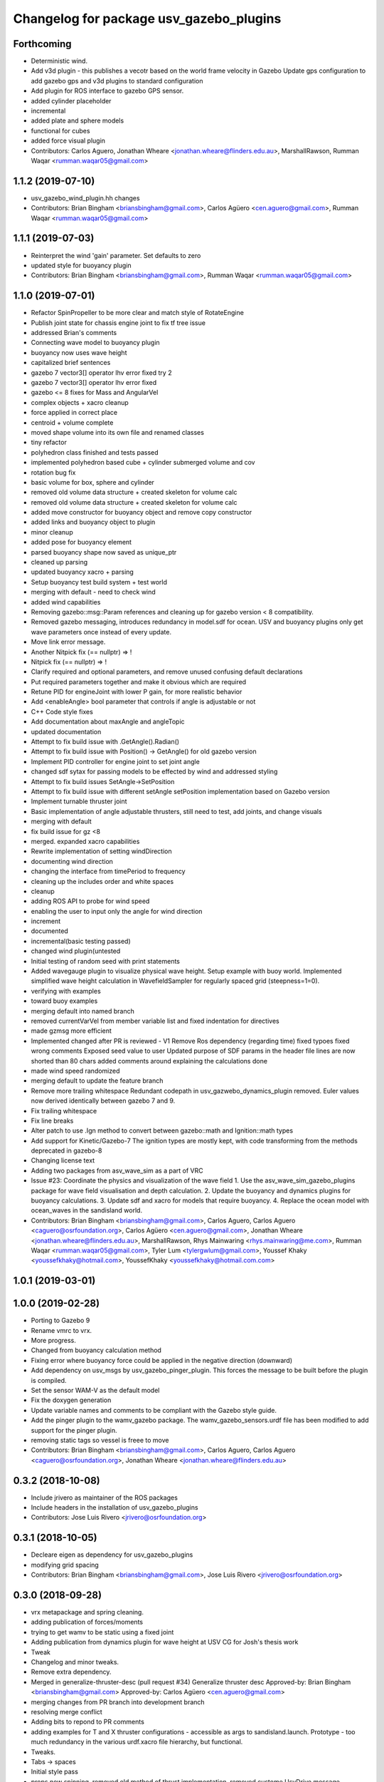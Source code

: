 ^^^^^^^^^^^^^^^^^^^^^^^^^^^^^^^^^^^^^^^^
Changelog for package usv_gazebo_plugins
^^^^^^^^^^^^^^^^^^^^^^^^^^^^^^^^^^^^^^^^

Forthcoming
-----------
* Deterministic wind.
* Add v3d plugin - this publishes a vecotr based on the world frame velocity in Gazebo
  Update gps configuration to add gazebo gps and v3d plugins to standard configuration
* Add plugin for ROS interface to gazebo GPS sensor.
* added cylinder placeholder
* incremental
* added plate and sphere models
* functional for cubes
* added force visual plugin
* Contributors: Carlos Aguero, Jonathan Wheare <jonathan.wheare@flinders.edu.au>, MarshallRawson, Rumman Waqar <rumman.waqar05@gmail.com>

1.1.2 (2019-07-10)
------------------
* usv_gazebo_wind_plugin.hh changes
* Contributors: Brian Bingham <briansbingham@gmail.com>, Carlos Agüero <cen.aguero@gmail.com>, Rumman Waqar <rumman.waqar05@gmail.com>

1.1.1 (2019-07-03)
------------------
* Reinterpret the wind 'gain' parameter.  Set defaults to zero
* updated style for buoyancy plugin
* Contributors: Brian Bingham <briansbingham@gmail.com>, Rumman Waqar <rumman.waqar05@gmail.com>

1.1.0 (2019-07-01)
------------------
* Refactor SpinPropeller to be more clear and match style of RotateEngine
* Publish joint state for chassis engine joint to fix tf tree issue
* addressed Brian's comments
* Connecting wave model to buoyancy plugin
* buoyancy now uses wave height
* capitalized brief sentences
* gazebo 7 vector3[] operator lhv error fixed try 2
* gazebo 7 vector3[] operator lhv error fixed
* gazebo <= 8 fixes for Mass and AngularVel
* complex objects + xacro cleanup
* force applied in correct place
* centroid + volume complete
* moved shape volume into its own file and renamed classes
* tiny refactor
* polyhedron class finished and tests passed
* implemented polyhedron based cube + cylinder submerged volume and cov
* rotation bug fix
* basic volume for box, sphere and cylinder
* removed old volume data structure + created skeleton for volume calc
* removed old volume data structure + created skeleton for volume calc
* added move constructor for buoyancy object and remove copy constructor
* added links and buoyancy object to plugin
* minor cleanup
* added pose for buoyancy element
* parsed buoyancy shape now saved as unique_ptr
* cleaned up parsing
* updated buoyancy xacro + parsing
* Setup buoyancy test build system + test world
* merging with default - need to check wind
* added wind capabilities
* Removing gazebo::msg::Param references and cleaning up for gazebo version < 8 compatibility.
* Removed gazebo messaging, introduces redundancy in model.sdf for ocean. USV and buoyancy plugins only get wave parameters once instead of every update.
* Move link error message.
* Another Nitpick fix (== nullptr) => !
* Nitpick fix (== nullptr) => !
* Clarify required and optional parameters, and remove unused confusing default declarations
* Put required parameters together and make it obvious which are required
* Retune PID for engineJoint with lower P gain, for more realistic behavior
* Add <enableAngle> bool parameter that controls if angle is adjustable or not
* C++ Code style fixes
* Add documentation about maxAngle and angleTopic
* updated documentation
* Attempt to fix build issue with .GetAngle().Radian()
* Attempt to fix build issue with Position() -> GetAngle() for old gazebo version
* Implement PID controller for engine joint to set joint angle
* changed sdf sytax for passing models to be effected by wind and addressed styling
* Attempt to fix build issues SetAngle->SetPosition
* Attempt to fix build issue with different setAngle setPosition implementation based on Gazebo version
* Implement turnable thruster joint
* Basic implementation of angle adjustable thrusters, still need to test, add joints, and change visuals
* merging with default
* fix build issue for gz <8
* merged. expanded xacro capabilities
* Rewrite implementation of setting windDirection
* documenting wind direction
* changing the interface from timePeriod to frequency
* cleaning up the includes order and white spaces
* cleanup
* adding ROS API to probe for wind speed
* enabling the user to input only the angle for wind direction
* increment
* documented
* incremental(basic testing passed)
* changed wind plugin(untested
* Initial testing of random seed with print statements
* Added wavegauge plugin to visualize physical wave height.  Setup example with buoy world.  Implemented simplified wave height calculation in WavefieldSampler for regularly spaced grid (steepness=1=0).
* verifying with examples
* toward buoy examples
* merging default into named branch
* removed currentVarVel from member variable list and fixed indentation for directives
* made gzmsg more efficient
* Implemented changed after PR is reviewed - V1
  Remove Ros dependency (regarding time)
  fixed typoes
  fixed wrong comments
  Exposed seed value to user
  Updated purpose of SDF params in the header file
  lines are now shorted than 80 chars
  added comments around explaining the calculations done
* made wind speed randomized
* merging default to update the feature branch
* Remove more trailing whitespace
  Redundant codepath in usv_gazwebo_dynamics_plugin removed.  Euler values now derived identically between gazebo 7 and 9.
* Fix trailing whitespace
* Fix line breaks
* Alter patch to use .Ign method to convert between gazebo::math and Ignition::math types
* Add support for Kinetic/Gazebo-7
  The ignition types are mostly kept, with code transforming from the methods deprecated in gazebo-8
* Changing license text
* Adding two packages from asv_wave_sim as a part of VRC
* Issue #23: Coordinate the physics and visualization of the wave field
  1. Use the asv_wave_sim_gazebo_plugins package for wave field visualisation and depth calculation.
  2. Update the buoyancy and dynamics plugins for buoyancy calculations.
  3. Update sdf and xacro for models that require buoyancy.
  4. Replace the ocean model with ocean_waves in the sandisland world.
* Contributors: Brian Bingham <briansbingham@gmail.com>, Carlos Aguero, Carlos Aguero <caguero@osrfoundation.org>, Carlos Agüero <cen.aguero@gmail.com>, Jonathan Wheare <jonathan.wheare@flinders.edu.au>, MarshallRawson, Rhys Mainwaring <rhys.mainwaring@me.com>, Rumman Waqar <rumman.waqar05@gmail.com>, Tyler Lum <tylergwlum@gmail.com>, Youssef Khaky <youssefkhaky@hotmail.com>, YoussefKhaky <youssefkhaky@hotmail.com.com>

1.0.1 (2019-03-01)
------------------

1.0.0 (2019-02-28)
------------------
* Porting to Gazebo 9
* Rename vmrc to vrx.
* More progress.
* Changed from buoyancy calculation method
* Fixing error where buoyancy force could be applied in the negative direction (downward)
* Add dependency on usv_msgs by usv_gazebo_pinger_plugin.  This forces the message to be built before the plugin is compiled.
* Set the sensor WAM-V as the default model
* Fix the doxygen generation
* Update variable names and comments to be compliant with the Gazebo style guide.
* Add the pinger plugin to the wamv_gazebo package.
  The wamv_gazebo_sensors.urdf file has been modified to add support for the pinger plugin.
* removing static tags so vessel is freee to move
* Contributors: Brian Bingham <briansbingham@gmail.com>, Carlos Aguero, Carlos Aguero <caguero@osrfoundation.org>, Jonathan Wheare <jonathan.wheare@flinders.edu.au>

0.3.2 (2018-10-08)
------------------
* Include jrivero as maintainer of the ROS packages
* Include headers in the installation of usv_gazebo_plugins
* Contributors: Jose Luis Rivero <jrivero@osrfoundation.org>

0.3.1 (2018-10-05)
------------------
* Decleare eigen as dependency for usv_gazebo_plugins
* modifying grid spacing
* Contributors: Brian Bingham <briansbingham@gmail.com>, Jose Luis Rivero <jrivero@osrfoundation.org>

0.3.0 (2018-09-28)
------------------
* vrx metapackage and spring cleaning.
* adding publication of forces/moments
* trying to get wamv to be static using a fixed joint
* Adding publication from dynamics plugin for wave height at USV CG for Josh's thesis work
* Tweak
* Changelog and minor tweaks.
* Remove extra dependency.
* Merged in generalize-thruster-desc (pull request #34)
  Generalize thruster desc
  Approved-by: Brian Bingham <briansbingham@gmail.com>
  Approved-by: Carlos Agüero <cen.aguero@gmail.com>
* merging changes from PR branch into development branch
* resolving merge conflict
* Adding bits to repond to PR comments
* adding examples for T and X thruster configurations - accessible as args to sandisland.launch. Prototype - too much redundancy in the various urdf.xacro file hierarchy, but functional.
* Tweaks.
* Tabs -> spaces
* Initial style pass
* props now spinning, removed old method of thrust implementation, removed custome UsvDrive message
* working prototype - next remove old method
* prior to splitting thruster into its own header
* increment - builds, but need to go home
* catching up with default
* increment, pushing to work from home
* first steps towards new structure
* Drop log level to DEBUG for imformation unimportant to user
* Minor style changes in the gazebo_ros_color plugin.
* Tweak
* Move log message to DEBUG.
* adding a bit more doxygen, including link to Theory of Operation document
* Tweaks.
* adding doxygen comments
* Doxygen and cleaning up
* Rename buoyLinks to buoyancyLinks and remove debug output.
* More style.
* More tweaks.
* Initial style changes.
* Merge from default.
* Apply Gazebo style.
* Move some ROS_INFO messages to ROS_DEBUG and remove ros::init().
* More tweaks.
* Tweaks
* Tweaks
* Initial work
* Publish joint_states from thrust plugin
* Tweak
* Refactor wind plugin.
* Split the wamv xacro file.
* Generate messages before building the Thrust plugin.
* More modular model with spinning propellers.
* Merge from default
* Add message_generation.
* Backed out changeset 8023d94fc0e1
* Add light buoy challenge
* Remove unsused buoyancy plugin (already in gazebo)
* Boostrap usv_gazebo_plugins
* Move gazebo plugins to usv_gazebo_plugins
* Contributors: Brian Bingham <briansbingham@gmail.com>, Carlos Aguero, Carlos Agüero <caguero@osrfoundation.org>, Kevin Allen <kallen@osrfoundation.org>
